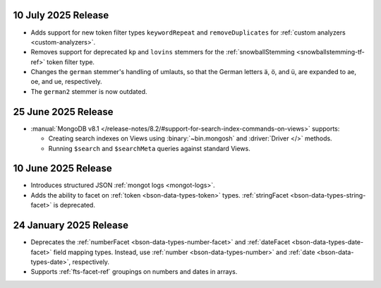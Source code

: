 .. _fts20250710:

10 July 2025 Release 
~~~~~~~~~~~~~~~~~~~~

- Adds support for new token filter types ``keywordRepeat`` and
  ``removeDuplicates`` for :ref:`custom analyzers <custom-analyzers>`.
- Removes support for deprecated ``kp`` and ``lovins`` stemmers for the
  :ref:`snowballStemming <snowballstemming-tf-ref>` token filter type.
- Changes the ``german`` stemmer's handling of umlauts, so that the
  German letters ä, ö, and ü, are expanded to ae, oe, and ue,
  respectively. 
- The ``german2`` stemmer is now outdated.

.. _fts20250625:

25 June 2025 Release 
~~~~~~~~~~~~~~~~~~~~

- :manual:`MongoDB v8.1 </release-notes/8.2/#support-for-search-index-commands-on-views>` supports: 
  
  - Creating search indexes on Views using :binary:`~bin.mongosh` and :driver:`Driver </>`
    methods. 
  - Running ``$search`` and ``$searchMeta`` queries against standard Views.

.. _ fts20250610:

10 June 2025 Release
~~~~~~~~~~~~~~~~~~~~

- Introduces structured JSON :ref:`mongot logs <mongot-logs>`.
- Adds the ability to facet on :ref:`token <bson-data-types-token>` 
  types. :ref:`stringFacet <bson-data-types-string-facet>` is 
  deprecated.

.. _fts20250124:

24 January 2025 Release
~~~~~~~~~~~~~~~~~~~~~~~~

- Deprecates the :ref:`numberFacet <bson-data-types-number-facet>` and
  :ref:`dateFacet <bson-data-types-date-facet>` field mapping types.
  Instead, use :ref:`number <bson-data-types-number>` and :ref:`date
  <bson-data-types-date>`, respectively. 
- Supports :ref:`fts-facet-ref` groupings on numbers and dates in arrays.
